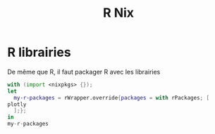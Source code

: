 :PROPERTIES:
:ID:       ca9c0bc4-c72a-41b9-934c-5858ed11e1eb
:END:
#+title: R Nix
* R librairies
De même que R, il faut packager R avec les librairies
#+begin_src nix
with (import <nixpkgs> {});
let
  my-r-packages = rWrapper.override{packages = with rPackages; [
plotly
  ];};
in
my-r-packages

#+end_src
